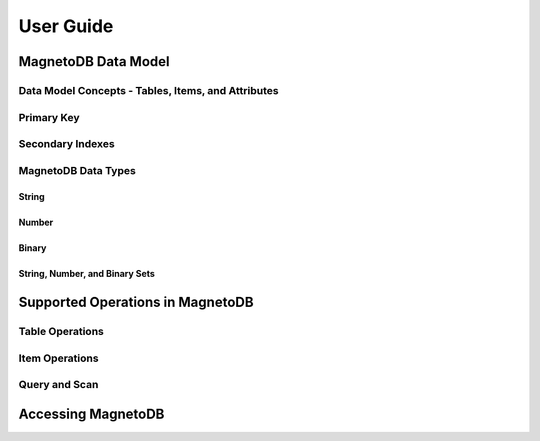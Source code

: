 ==========
User Guide
==========



--------------------
MagnetoDB Data Model
--------------------

Data Model Concepts - Tables, Items, and Attributes
===================================================

Primary Key
===========

Secondary Indexes
=================

MagnetoDB Data Types
====================

String
------

Number
------

Binary
------

String, Number, and Binary Sets
-------------------------------



---------------------------------
Supported Operations in MagnetoDB
---------------------------------

Table Operations
================

Item Operations
===============

Query and Scan
==============



-------------------
Accessing MagnetoDB
-------------------
